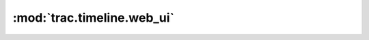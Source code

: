 :mod:`trac.timeline.web_ui`
===========================

.. automodule :: trac.timeline.web_ui
   :members:

